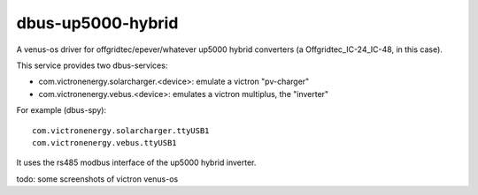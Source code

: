 
dbus-up5000-hybrid
==================

A venus-os driver for offgridtec/epever/whatever up5000 hybrid converters (a Offgridtec_IC-24_IC-48, in this case).

This service provides two dbus-services:

* com.victronenergy.solarcharger.<device>: emulate a victron "pv-charger"
* com.victronenergy.vebus.<device>: emulates a victron multiplus, the "inverter"

For example (dbus-spy):

::

   com.victronenergy.solarcharger.ttyUSB1                                                                                                                                                                                    UP5000 MPPT Solar Charger
   com.victronenergy.vebus.ttyUSB1                                                                                                                                                                                                     UP5000 Inverter
                                                                                                                                                                                                                                                      

It uses the rs485 modbus interface of the up5000 hybrid inverter.   


todo: some screenshots of victron venus-os 

